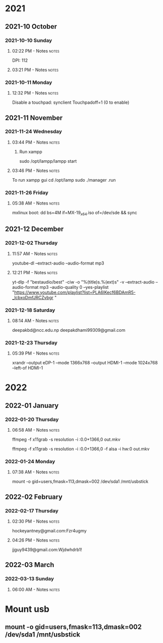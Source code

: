 
* 2021
** 2021-10 October
*** 2021-10-10 Sunday

**** 02:22 PM - Notes                                              :notes:
:LOGBOOK:
CLOCK: [2021-10-10 Sun 14:22]--[2021-10-10 Sun 14:23] =>  0:01
:END:

 DPI: 112
**** 03:21 PM - Notes                                              :notes:
:LOGBOOK:
CLOCK: [2021-10-10 Sun 15:21]--[2021-10-10 Sun 15:23] =>  0:02
:END:
*** 2021-10-11 Monday

**** 12:32 PM - Notes                                              :notes:
:LOGBOOK:
CLOCK: [2021-10-11 Mon 12:32]--[2021-10-11 Mon 12:33] =>  0:01
:END:

Disable a touchpad:
synclient Touchpadoff=1 (0 to enable)

** 2021-11 November

*** 2021-11-24 Wednesday

**** 03:44 PM - Notes                                              :notes:
:LOGBOOK:
CLOCK: [2021-11-24 Wed 15:44]--[2021-11-24 Wed 15:45] =>  0:01
:END:

***** Run xampp
sudo /opt/lampp/lampp start

**** 03:46 PM - Notes                                              :notes:
:LOGBOOK:
CLOCK: [2021-11-24 Wed 15:46]--[2021-11-24 Wed 15:47] =>  0:01
:END:
To run xampp gui
cd /opt/lamp
sudo ./manager .run

*** 2021-11-26 Friday

**** 05:38 AM - Notes                                              :notes:
:LOGBOOK:
CLOCK: [2021-11-26 Fri 05:38]--[2021-11-26 Fri 05:38] =>  0:00
:END:

mxlinux boot: dd bs=4M if=MX-19_x64.iso of=/dev/sde && sync

** 2021-12 December

*** 2021-12-02 Thursday

**** 11:57 AM - Notes                                              :notes:
:LOGBOOK:
CLOCK: [2021-12-02 Thu 11:57]--[2021-12-02 Thu 11:57] =>  0:00
:END:

 youtube-dl --extract-audio --audio-format mp3

**** 12:21 PM - Notes                                              :notes:
:LOGBOOK:
CLOCK: [2021-12-02 Thu 12:21]--[2021-12-02 Thu 12:21] =>  0:00
:END:

yt-dlp -f "bestaudio/best" -ciw -o "%(title)s.%(ext)s" -v --extract-audio --audio-format mp3 --audio-quality 0  --yes-playlist "https://www.youtube.com/playlist?list=PLA6lKecf6BDAmR5-_lcbxoDmfJRCZvbgr "

*** 2021-12-18 Saturday

**** 08:14 AM - Notes                                              :notes:
:LOGBOOK:
CLOCK: [2021-12-18 Sat 08:14]--[2021-12-18 Sat 08:16] =>  0:02
:END:

deepakbd@ncc.edu.np
deepakdhami99309@gmail.com

*** 2021-12-23 Thursday

**** 05:39 PM - Notes                                              :notes:
:LOGBOOK:
CLOCK: [2021-12-23 Thu 17:39]--[2021-12-23 Thu 17:40] =>  0:01
:END:


xrandr --output eDP-1 --mode 1366x768 --output HDMI-1 --mode 1024x768 --left-of HDMI-1

* 2022

** 2022-01 January

*** 2022-01-20 Thursday

**** 06:58 AM - Notes                                              :notes:
:LOGBOOK:
CLOCK: [2022-01-20 Thu 06:58]--[2022-01-20 Thu 07:01] =>  0:03
:END:

ffmpeg -f x11grab -s resolution -i :0.0+1366,0 out.mkv

ffmpeg -f x11grab -s resolution -i :0.0+1366,0 -f  alsa -i hw:0 out.mkv

*** 2022-01-24 Monday

**** 07:38 AM - Notes                                              :notes:
:LOGBOOK:
CLOCK: [2022-01-24 Mon 07:38]--[2022-01-24 Mon 07:38] =>  0:00
:END:

mount -o gid=users,fmask=113,dmask=002 /dev/sda1 /mnt/usbstick

** 2022-02 February

*** 2022-02-17 Thursday

**** 02:30 PM - Notes                                              :notes:
:LOGBOOK:
CLOCK: [2022-02-17 Thu 14:30]--[2022-02-17 Thu 14:31] =>  0:01
:END:

hockeyantney@gmail.com:Fzr4ugmy 

**** 04:26 PM - Notes                                              :notes:
:LOGBOOK:
CLOCK: [2022-02-17 Thu 16:26]--[2022-02-17 Thu 16:26] =>  0:00
:END:

jjguy9439@gmail.com:Wjdwhdrb1!

** 2022-03 March

*** 2022-03-13 Sunday

**** 06:00 AM - Notes                                              :notes:
:LOGBOOK:
CLOCK: [2022-03-13 Sun 06:00]--[2022-03-13 Sun 06:00] =>  0:00
:END:

* Mount usb

** mount -o gid=users,fmask=113,dmask=002 /dev/sda1 /mnt/usbstick

